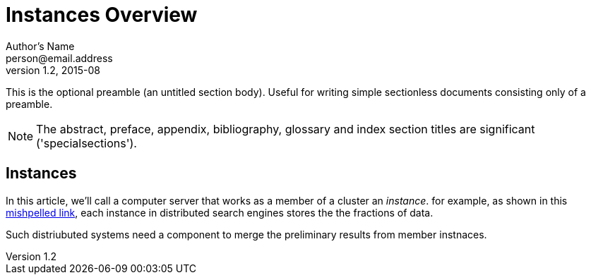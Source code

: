 = Instances Overview
Author's Name <person@email.address>
v1.2, 2015-08

This is the optional preamble (an untitled section body). Useful for writing simple sectionless documents consisting only of a preamble.

NOTE: The abstract, preface, appendix, bibliography, glossary and index section titles are significant ('specialsections').

:numbered!:
[abstract]
[suppress='Contraction WeakExpression']
== Instances
In this article, we'll call a computer server that works as a member of a cluster an _instance_. for example, as shown in this http://redpen.ignored.url/[mishpelled link], each instance in distributed search engines stores the the fractions of data.

Such distriubuted systems need a component to merge the preliminary results from member instnaces.
